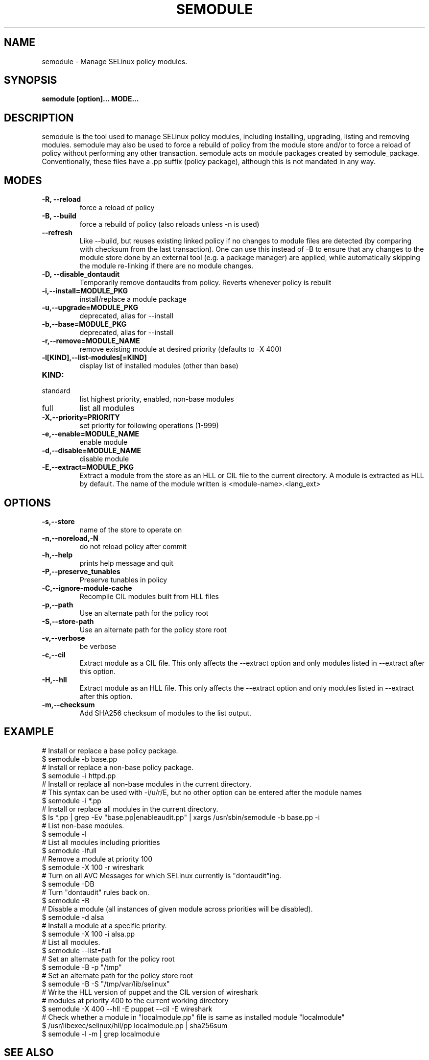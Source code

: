 .TH SEMODULE "8" "Nov 2005" "Security Enhanced Linux" NSA
.SH NAME 
semodule \- Manage SELinux policy modules.

.SH SYNOPSIS
.B semodule [option]... MODE...
.br
.SH DESCRIPTION
.PP
semodule is the tool used to manage SELinux policy modules,
including installing, upgrading, listing and removing modules.  
semodule may also be used to force a rebuild of policy from the
module store and/or to force a reload of policy without performing
any other transaction.  semodule acts on module packages created
by semodule_package.  Conventionally, these files have a .pp suffix
(policy package), although this is not mandated in any way.

.SH "MODES"
.TP
.B \-R, \-\-reload
force a reload of policy
.TP
.B \-B, \-\-build
force a rebuild of policy (also reloads unless \-n is used)
.TP
.B \-\-refresh
Like \-\-build, but reuses existing linked policy if no changes to module
files are detected (by comparing with checksum from the last transaction).
One can use this instead of \-B to ensure that any changes to the module
store done by an external tool (e.g. a package manager) are applied, while
automatically skipping the module re-linking if there are no module changes.
.TP
.B \-D, \-\-disable_dontaudit
Temporarily remove dontaudits from policy.  Reverts whenever policy is rebuilt
.TP
.B \-i,\-\-install=MODULE_PKG
install/replace a module package
.TP
.B  \-u,\-\-upgrade=MODULE_PKG
deprecated, alias for --install
.TP
.B  \-b,\-\-base=MODULE_PKG   
deprecated, alias for --install
.TP
.B  \-r,\-\-remove=MODULE_NAME
remove existing module at desired priority (defaults to -X 400)
.TP
.B  \-l[KIND],\-\-list-modules[=KIND]
display list of installed modules (other than base)
.TP
.B  KIND:
.TP
standard
list highest priority, enabled, non-base modules
.TP
full
list all modules
.TP
.B  \-X,\-\-priority=PRIORITY
set priority for following operations (1-999)
.TP
.B  \-e,\-\-enable=MODULE_NAME
enable module
.TP
.B  \-d,\-\-disable=MODULE_NAME
disable module
.TP
.B  \-E,\-\-extract=MODULE_PKG
Extract a module from the store as an HLL or CIL file to the current directory.
A module is extracted as HLL by default. The name of the module written is
<module-name>.<lang_ext>
.SH "OPTIONS"
.TP
.B  \-s,\-\-store
name of the store to operate on
.TP
.B  \-n,\-\-noreload,\-N
do not reload policy after commit
.TP
.B  \-h,\-\-help        
prints help message and quit
.TP
.B \-P,\-\-preserve_tunables
Preserve tunables in policy
.TP
.B \-C,\-\-ignore-module-cache
Recompile CIL modules built from HLL files
.TP
.B \-p,\-\-path
Use an alternate path for the policy root
.TP
.B \-S,\-\-store-path
Use an alternate path for the policy store root
.TP
.B  \-v,\-\-verbose     
be verbose
.TP
.B  \-c,\-\-cil
Extract module as a CIL file. This only affects the \-\-extract option and
only modules listed in \-\-extract after this option.
.TP
.B  \-H,\-\-hll
Extract module as an HLL file. This only affects the \-\-extract option and
only modules listed in \-\-extract after this option.
.TP
.B  \-m,\-\-checksum
Add SHA256 checksum of modules to the list output.

.SH EXAMPLE
.nf
# Install or replace a base policy package.
$ semodule \-b base.pp
# Install or replace a non-base policy package.
$ semodule \-i httpd.pp
# Install or replace all non-base modules in the current directory.
# This syntax can be used with -i/u/r/E, but no other option can be entered after the module names
$ semodule \-i *.pp
# Install or replace all modules in the current directory.
$ ls *.pp | grep \-Ev "base.pp|enableaudit.pp" | xargs /usr/sbin/semodule \-b base.pp \-i
# List non-base modules.
$ semodule \-l
# List all modules including priorities
$ semodule \-lfull
# Remove a module at priority 100
$ semodule \-X 100 \-r wireshark
# Turn on all AVC Messages for which SELinux currently is "dontaudit"ing.
$ semodule \-DB
# Turn "dontaudit" rules back on.
$ semodule \-B
# Disable a module (all instances of given module across priorities will be disabled).
$ semodule \-d alsa
# Install a module at a specific priority.
$ semodule \-X 100 \-i alsa.pp
# List all modules.
$ semodule \-\-list=full
# Set an alternate path for the policy root
$ semodule \-B \-p "/tmp"
# Set an alternate path for the policy store root
$ semodule \-B \-S "/tmp/var/lib/selinux"
# Write the HLL version of puppet and the CIL version of wireshark
# modules at priority 400 to the current working directory
$ semodule \-X 400 \-\-hll \-E puppet \-\-cil \-E wireshark
# Check whether a module in "localmodule.pp" file is same as installed module "localmodule"
$ /usr/libexec/selinux/hll/pp localmodule.pp | sha256sum
$ semodule -l -m | grep localmodule
.fi

.SH SEE ALSO
.BR checkmodule (8),
.BR semodule_package (8)
.SH AUTHORS
.nf
This manual page was written by Dan Walsh <dwalsh@redhat.com>.
The program was written by Karl MacMillan <kmacmillan@tresys.com>, Joshua Brindle <jbrindle@tresys.com>, Jason Tang <jtang@tresys.com>
